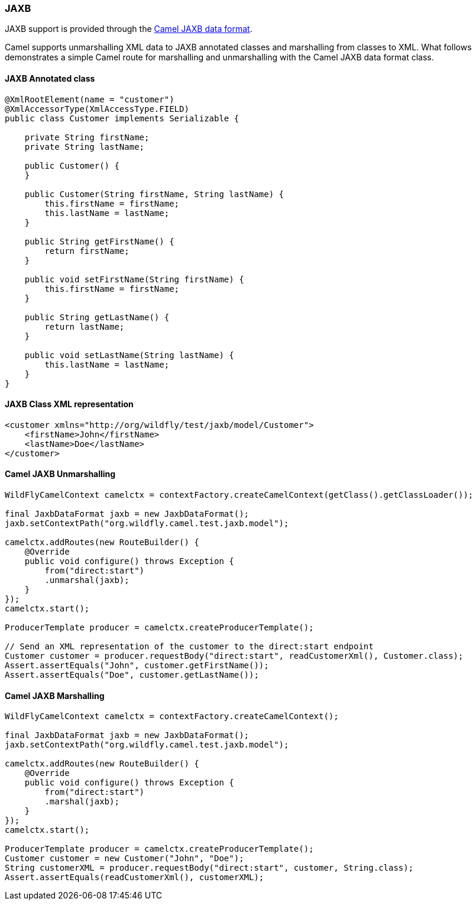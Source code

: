 ### JAXB

JAXB support is provided through the http://camel.apache.org/jaxb.html[Camel JAXB data format,window=_blank].

Camel supports unmarshalling XML data to JAXB annotated classes and marshalling from classes to XML. What follows demonstrates a simple Camel route for marshalling and unmarshalling with the Camel JAXB data format class.

#### JAXB Annotated class

[source,java,options="nowrap"]
----
@XmlRootElement(name = "customer")
@XmlAccessorType(XmlAccessType.FIELD)
public class Customer implements Serializable {

    private String firstName;
    private String lastName;

    public Customer() {
    }

    public Customer(String firstName, String lastName) {
        this.firstName = firstName;
        this.lastName = lastName;
    }

    public String getFirstName() {
        return firstName;
    }

    public void setFirstName(String firstName) {
        this.firstName = firstName;
    }

    public String getLastName() {
        return lastName;
    }

    public void setLastName(String lastName) {
        this.lastName = lastName;
    }
}
----

#### JAXB Class XML representation

[source,xml,options="nowrap"]
<customer xmlns="http://org/wildfly/test/jaxb/model/Customer">
    <firstName>John</firstName>
    <lastName>Doe</lastName>
</customer>

#### Camel JAXB Unmarshalling

[source,java,options="nowrap"]
----
WildFlyCamelContext camelctx = contextFactory.createCamelContext(getClass().getClassLoader());

final JaxbDataFormat jaxb = new JaxbDataFormat();
jaxb.setContextPath("org.wildfly.camel.test.jaxb.model");

camelctx.addRoutes(new RouteBuilder() {
    @Override
    public void configure() throws Exception {
        from("direct:start")
        .unmarshal(jaxb);
    }
});
camelctx.start();

ProducerTemplate producer = camelctx.createProducerTemplate();

// Send an XML representation of the customer to the direct:start endpoint
Customer customer = producer.requestBody("direct:start", readCustomerXml(), Customer.class);
Assert.assertEquals("John", customer.getFirstName());
Assert.assertEquals("Doe", customer.getLastName());
----

#### Camel JAXB Marshalling

[source,java,options="nowrap"]
----
WildFlyCamelContext camelctx = contextFactory.createCamelContext();

final JaxbDataFormat jaxb = new JaxbDataFormat();
jaxb.setContextPath("org.wildfly.camel.test.jaxb.model");

camelctx.addRoutes(new RouteBuilder() {
    @Override
    public void configure() throws Exception {
        from("direct:start")
        .marshal(jaxb);
    }
});
camelctx.start();

ProducerTemplate producer = camelctx.createProducerTemplate();
Customer customer = new Customer("John", "Doe");
String customerXML = producer.requestBody("direct:start", customer, String.class);
Assert.assertEquals(readCustomerXml(), customerXML);
----
